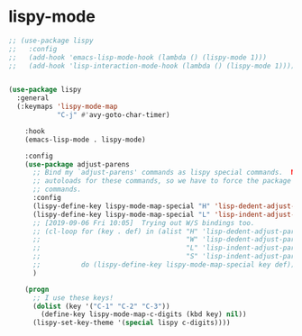 * lispy-mode
#+begin_src emacs-lisp
  ;; (use-package lispy
  ;;   :config
  ;;   (add-hook 'emacs-lisp-mode-hook (lambda () (lispy-mode 1)))
  ;;   (add-hook 'lisp-interaction-mode-hook (lambda () (lispy-mode 1))))
#+end_src
#+begin_src emacs-lisp

  (use-package lispy
    :general
    (:keymaps 'lispy-mode-map
              "C-j" #'avy-goto-char-timer)

      :hook
      (emacs-lisp-mode . lispy-mode)

      :config
      (use-package adjust-parens
        ;; Bind my `adjust-parens' commands as lispy special commands.  NOTE: `adjust-parens' lacks
        ;; autoloads for these commands, so we have to force the package to load before binding its
        ;; commands.
        :config
        (lispy-define-key lispy-mode-map-special "H" 'lisp-dedent-adjust-parens
        (lispy-define-key lispy-mode-map-special "L" 'lisp-indent-adjust-parens))
        ;; [2019-09-06 Fri 10:05]  Trying out W/S bindings too.
        ;; (cl-loop for (key . def) in (alist "H" 'lisp-dedent-adjust-parens
        ;;                                    "W" 'lisp-dedent-adjust-parens
        ;;                                    "L" 'lisp-indent-adjust-parens
        ;;                                    "S" 'lisp-indent-adjust-parens)
        ;;          do (lispy-define-key lispy-mode-map-special key def))
        )

      (progn
        ;; I use these keys!
        (dolist (key '("C-1" "C-2" "C-3"))
          (define-key lispy-mode-map-c-digits (kbd key) nil))
        (lispy-set-key-theme '(special lispy c-digits))))
#+end_src
